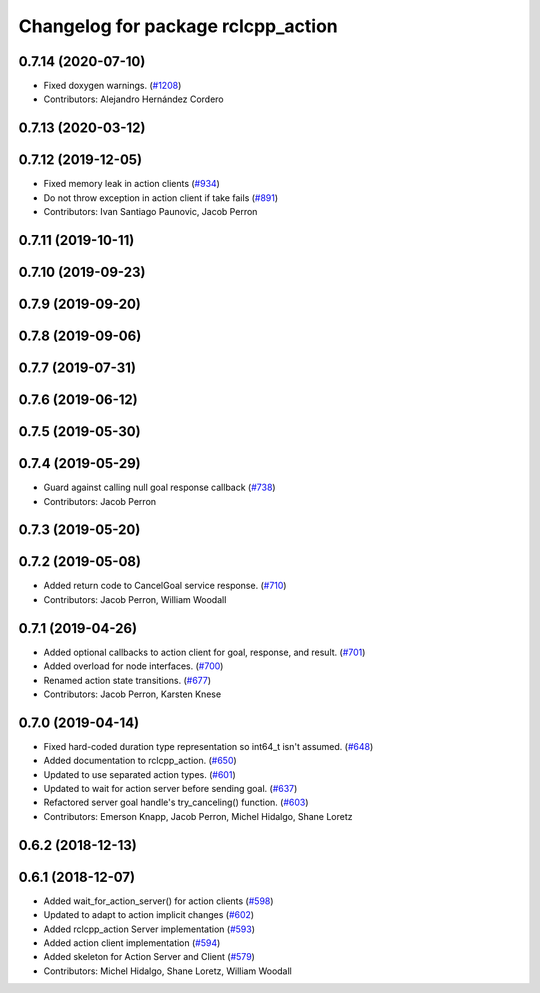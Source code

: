^^^^^^^^^^^^^^^^^^^^^^^^^^^^^^^^^^^
Changelog for package rclcpp_action
^^^^^^^^^^^^^^^^^^^^^^^^^^^^^^^^^^^


0.7.14 (2020-07-10)
-------------------
* Fixed doxygen warnings. (`#1208 <https://github.com/ros2/rclcpp/issues/1208>`_)
* Contributors: Alejandro Hernández Cordero

0.7.13 (2020-03-12)
-------------------

0.7.12 (2019-12-05)
-------------------
* Fixed memory leak in action clients (`#934 <https://github.com/ros2/rclcpp/issues/934>`_)
* Do not throw exception in action client if take fails (`#891 <https://github.com/ros2/rclcpp/issues/891>`_)
* Contributors: Ivan Santiago Paunovic, Jacob Perron

0.7.11 (2019-10-11)
-------------------

0.7.10 (2019-09-23)
-------------------

0.7.9 (2019-09-20)
------------------

0.7.8 (2019-09-06)
------------------

0.7.7 (2019-07-31)
------------------

0.7.6 (2019-06-12)
------------------

0.7.5 (2019-05-30)
------------------

0.7.4 (2019-05-29)
------------------
* Guard against calling null goal response callback (`#738 <https://github.com/ros2/rclcpp/issues/738>`_)
* Contributors: Jacob Perron

0.7.3 (2019-05-20)
------------------

0.7.2 (2019-05-08)
------------------
* Added return code to CancelGoal service response. (`#710 <https://github.com/ros2/rclcpp/issues/710>`_)
* Contributors: Jacob Perron, William Woodall

0.7.1 (2019-04-26)
------------------
* Added optional callbacks to action client for goal, response, and result. (`#701 <https://github.com/ros2/rclcpp/issues/701>`_)
* Added overload for node interfaces. (`#700 <https://github.com/ros2/rclcpp/issues/700>`_)
* Renamed action state transitions. (`#677 <https://github.com/ros2/rclcpp/issues/677>`_)
* Contributors: Jacob Perron, Karsten Knese

0.7.0 (2019-04-14)
------------------
* Fixed hard-coded duration type representation so int64_t isn't assumed. (`#648 <https://github.com/ros2/rclcpp/issues/648>`_)
* Added documentation to rclcpp_action. (`#650 <https://github.com/ros2/rclcpp/pull/650>`_)
* Updated to use separated action types. (`#601 <https://github.com/ros2/rclcpp/issues/601>`_)
* Updated to wait for action server before sending goal. (`#637 <https://github.com/ros2/rclcpp/issues/637>`_)
* Refactored server goal handle's try_canceling() function. (`#603 <https://github.com/ros2/rclcpp/issues/603>`_)
* Contributors: Emerson Knapp, Jacob Perron, Michel Hidalgo, Shane Loretz

0.6.2 (2018-12-13)
------------------

0.6.1 (2018-12-07)
------------------
* Added wait_for_action_server() for action clients (`#598 <https://github.com/ros2/rclcpp/issues/598>`_)
* Updated to adapt to action implicit changes (`#602 <https://github.com/ros2/rclcpp/issues/602>`_)
* Added rclcpp_action Server implementation (`#593 <https://github.com/ros2/rclcpp/issues/593>`_)
* Added action client implementation (`#594 <https://github.com/ros2/rclcpp/issues/594>`_)
* Added skeleton for Action Server and Client (`#579 <https://github.com/ros2/rclcpp/issues/579>`_)
* Contributors: Michel Hidalgo, Shane Loretz, William Woodall

